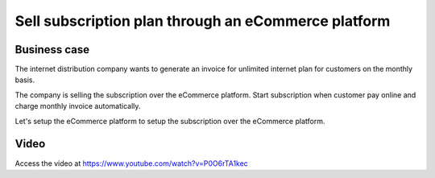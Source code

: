 
.. index::
   single: Sell subscription on eCommerce
   single: Auto debit payment (Card)
   single: Recurring Invoice

====================================================
Sell subscription plan through an eCommerce platform
====================================================

Business case
-------------
The internet distribution company wants to generate an invoice for
unlimited internet plan for customers on the monthly basis.

The company is selling the subscription over the eCommerce platform. Start
subscription when customer pay online and charge monthly invoice automatically.

Let's setup the eCommerce platform to setup the subscription over
the eCommerce platform.

Video
-----
Access the video at https://www.youtube.com/watch?v=P0O6rTA1kec

.. raw:: html

    <div style="position: relative; padding-bottom: 56.25%; height: 0; overflow: hidden; max-width: 100%; height: auto;">
        <iframe src="https://www.youtube.com/embed/P0O6rTA1kec" frameborder="0" allowfullscreen style="position: absolute; top: 0; left: 0; width: 700px; height: 385px;"></iframe>
    </div>

